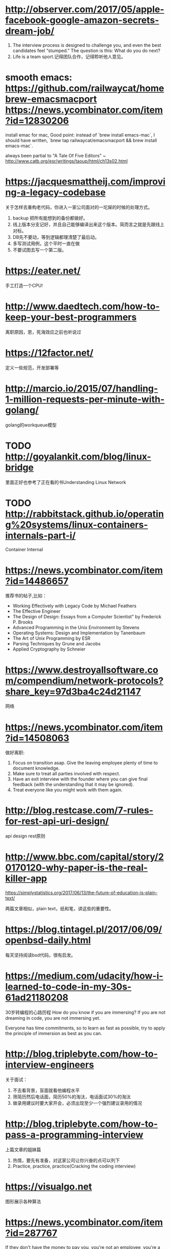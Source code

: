 * http://observer.com/2017/05/apple-facebook-google-amazon-secrets-dream-job/
1. The interview process is designed to challenge you, and even the best candidates feel “stumped.” The question is this: What do you do next?
2. Life is a team sport.记得团队合作，记得聆听他人意见。

* smooth emacs: https://github.com/railwaycat/homebrew-emacsmacport https://news.ycombinator.com/item?id=12830206
  install emac for mac, Good point: instead of `brew install emacs-mac`, I should have written, `brew tap railwaycat/emacsmacport && brew install emacs-mac`.

  always been partial to "A Tale Of Five Editors" ~ http://www.catb.org/esr/writings/taoup/html/ch13s02.html
* https://jacquesmattheij.com/improving-a-legacy-codebase
  关于怎样去重构老代码，你进入一家公司面对的一坨屎的时候的处理方式。

  1. backup 把所有能想到的备份都做好。
  2. 线上版本分支记好，并且自己能够编译出来这个版本。简而言之就是先跟线上对标。
  3. DB先不要动，等到逻辑都理清楚了最后动。
  4. 多写测试用例，这个平时一直在做
  5. 不要试图去写一个第二版。

* https://eater.net/
  手工打造一个CPU!

* http://www.daedtech.com/how-to-keep-your-best-programmers
  离职原因，恩，死海效应之前也听说过

* https://12factor.net/
  定义一些规范，开发部署等

* http://marcio.io/2015/07/handling-1-million-requests-per-minute-with-golang/
  golang的workqueue模型

* TODO http://goyalankit.com/blog/linux-bridge
  里面正好也参考了正在看的书Understanding Linux Network

* TODO http://rabbitstack.github.io/operating%20systems/linux-containers-internals-part-i/
  Container Internal

* https://news.ycombinator.com/item?id=14486657
  推荐书的帖子,比如：
  + Working Effectively with Legacy Code by Michael Feathers
  + The Effective Engineer
  + The Design of Design: Essays from a Computer Scientist" by Frederick P. Brooks
  + Advanced Programming in the Unix Environment by Stevens
  + Operating Systems: Design and Implementation by Tanenbaum
  + The Art of Unix Programming by ESR
  + Parsing Techniques by Grune and Jacobs
  + Applied Cryptography by Schneier
* https://www.destroyallsoftware.com/compendium/network-protocols?share_key=97d3ba4c24d21147
  网络
* https://news.ycombinator.com/item?id=14508063
  做好离职:
    1. Focus on transition asap. Give the leaving employee plenty of time to document knowledge.
    2. Make sure to treat all parties involved with respect.
    3. Have an exit interview with the founder where you can give final feedback (with the understanding that it may be ignored).
    4. Treat everyone like you might work with them again.
* http://blog.restcase.com/7-rules-for-rest-api-uri-design/
api design rest原则
* http://www.bbc.com/capital/story/20170120-why-paper-is-the-real-killer-app

  https://simplystatistics.org/2017/06/13/the-future-of-education-is-plain-text/

  两篇文章相似，plain text，纸和笔，讲这些的重要性。
* https://blog.tintagel.pl/2017/06/09/openbsd-daily.html
  每天坚持阅读bsd代码，很有启发。

* https://medium.com/udacity/how-i-learned-to-code-in-my-30s-61ad21180208
  30岁转编程的心路历程
  How do you know if you are immersing? If you are not dreaming in code, you are not immersing yet.

  Everyone has time commitments, so to learn as fast as possible, try to apply the principle of immersion as best as you can.


* http://blog.triplebyte.com/how-to-interview-engineers
关于面试：
1. 不去看背景，盲面就看他编程水平
2. 筛简历然后电话面，简历50%的淘汰，电话面试30%的淘汰
3. 做录用建议时要大家开会，必须出现至少一个强烈建议录用的情况

* http://blog.triplebyte.com/how-to-pass-a-programming-interview
  上篇文章的姐妹篇
1. 热情，要先有准备，对这家公司让你兴奋的点可以列下
2. Practice, practice, practice(Cracking the coding interview)

* https://visualgo.net
  图形展示各种算法


* https://news.ycombinator.com/item?id=287767
  If they don't have the money to pay you, you're not an employee, you're a founder and you get the same deal that they get.

If they balk, suggest that they find another code monkey while you find another biz monkey and let the market decide who ends up with the bananas.

* http://zackshapiro.com/post/22010015010/9-things-i-wish-someone-had-told-me-about-life
1. Work hard, be nice to people. If you make eye contact, say hi. Everybody felt this way at some point, you’re not the only one who’s uncomfortable.
2. The un-comfortability is good for you. Comfort zones need to be stretched.

* https://zenhabits.net/20-things-i-wish-i-had-known-when-starting-out-in-life/
Forget the drama. Focus on being happy.
Speaking of which, keep a journal. Seriously. Your memory is extremely faulty. I
“Let us so live that when we come to die even the undertaker will be sorry.” – Mark Twain

* https://rakyll.org/leakingctx/
  golang context的解释
* https://github.com/miekg/dns
  一个goversion的DNS库，以后可以根据这个写些应用
